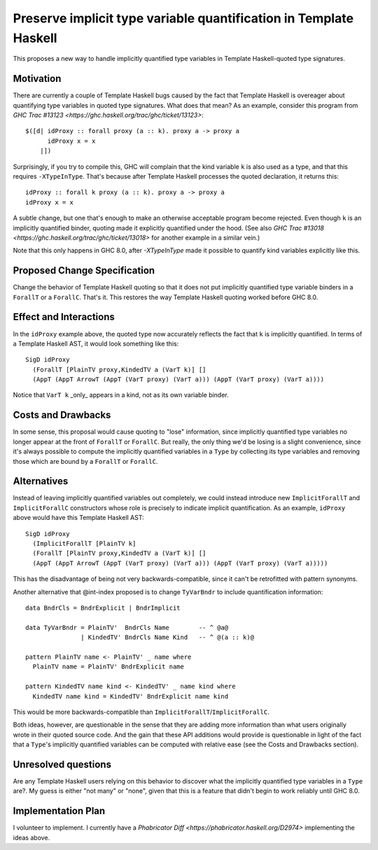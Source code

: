 .. proposal-number:: Leave blank. This will be filled in when the proposal is
                     accepted.

.. trac-ticket:: Leave blank. This will eventually be filled with the Trac
                 ticket number which will track the progress of the
                 implementation of the feature.

.. implemented:: Leave blank. This will be filled in with the first GHC version which
                 implements the described feature.

.. highlight:: haskell

Preserve implicit type variable quantification in Template Haskell
==============

This proposes a new way to handle implicitly quantified type variables
in Template Haskell-quoted type signatures.


Motivation
------------
There are currently a couple of Template Haskell bugs caused by the fact that
Template Haskell is overeager about quantifying type variables in quoted type
signatures. What does that mean? As an example, consider this program from
`GHC Trac #13123 <https://ghc.haskell.org/trac/ghc/ticket/13123>`: ::

  $([d| idProxy :: forall proxy (a :: k). proxy a -> proxy a
        idProxy x = x
      |])

Surprisingly, if you try to compile this, GHC will complain that the kind
variable ``k`` is also used as a type, and that this requires
``-XTypeInType``. That's because after Template Haskell processes the quoted
declaration, it returns this: ::

  idProxy :: forall k proxy (a :: k). proxy a -> proxy a
  idProxy x = x

A subtle change, but one that's enough to make an otherwise acceptable program
become rejected. Even though ``k`` is an implicitly quantified binder,
quoting made it explicitly quantified under the hood. (See also
`GHC Trac #13018 <https://ghc.haskell.org/trac/ghc/ticket/13018>` for another
example in a similar vein.)

Note that this only happens in GHC 8.0, after `-XTypeInType` made it possible
to quantify kind variables explicitly like this.

Proposed Change Specification
-----------------------------
Change the behavior of Template Haskell quoting so that it does not put
implicitly quantified type variable binders in a ``ForallT`` or a
``ForallC``. That's it. This restores the way Template Haskell quoting worked
before GHC 8.0.

Effect and Interactions
-----------------------
In the ``idProxy`` example above, the quoted type now accurately reflects the
fact that ``k`` is implicitly quantified. In terms of a Template Haskell AST,
it would look something like this: ::

  SigD idProxy
    (ForallT [PlainTV proxy,KindedTV a (VarT k)] []
    (AppT (AppT ArrowT (AppT (VarT proxy) (VarT a))) (AppT (VarT proxy) (VarT a))))

Notice that ``VarT k`` _only_ appears in a kind, not as its own variable
binder.

Costs and Drawbacks
-------------------
In some sense, this proposal would cause quoting to "lose" information,
since implicitly quantified type variables no longer appear at the front of
``ForallT`` or ``ForallC``. But really, the only thing we'd be losing is a
slight convenience, since it's always possible to compute the implicitly
quantified variables in a ``Type`` by collecting its type variables and
removing those which are bound by a ``ForallT`` or ``ForallC``.

Alternatives
------------
Instead of leaving implicitly quantified variables out completely, we could
instead introduce new ``ImplicitForallT`` and ``ImplicitForallC`` constructors
whose role is precisely to indicate implicit quantification. As an example,
``idProxy`` above would have this Template Haskell AST: ::

  SigD idProxy
    (ImplicitForallT [PlainTV k]
    (ForallT [PlainTV proxy,KindedTV a (VarT k)] []
    (AppT (AppT ArrowT (AppT (VarT proxy) (VarT a))) (AppT (VarT proxy) (VarT a)))))

This has the disadvantage of being not very backwards-compatible, since it
can't be retrofitted with pattern synonyms.

Another alternative that @int-index proposed is to change ``TyVarBndr`` to
include quantification information: ::

  data BndrCls = BndrExplicit | BndrImplicit
  
  data TyVarBndr = PlainTV'  BndrCls Name        -- ^ @a@
                 | KindedTV' BndrCls Name Kind   -- ^ @(a :: k)@
  
  pattern PlainTV name <- PlainTV' _ name where
    PlainTV name = PlainTV' BndrExplicit name

  pattern KindedTV name kind <- KindedTV' _ name kind where
    KindedTV name kind = KindedTV' BndrExplicit name kind

This would be more backwards-compatible than
``ImplicitForallT``/``ImplicitForallC``.

Both ideas, however, are questionable in the sense that they are adding more
information than what users originally wrote in their quoted source code.
And the gain that these API additions would provide is questionable in light
of the fact that a ``Type``'s implicitly quantified variables can be computed
with relative ease (see the Costs and Drawbacks section).

Unresolved questions
--------------------
Are any Template Haskell users relying on this behavior to discover what the
implicitly quantified type variables in a ``Type`` are?. My guess is either
"not many" or "none", given that this is a feature that didn't begin to work
reliably until GHC 8.0.

Implementation Plan
-------------------
I volunteer to implement. I currently have a
`Phabricator Diff <https://phabricator.haskell.org/D2974>`
implementing the ideas above.
